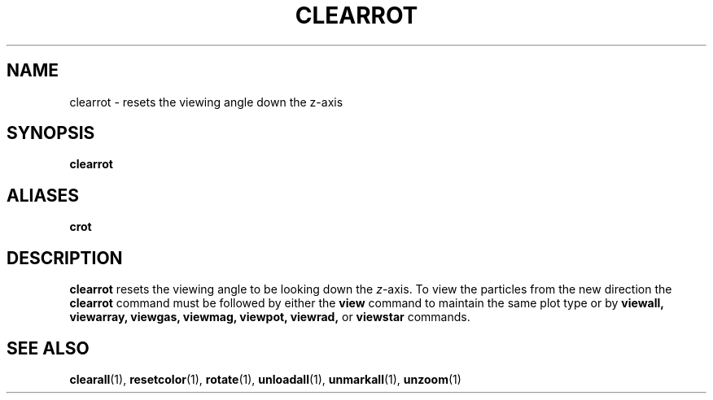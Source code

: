 .TH CLEARROT  1 "22 MARCH 1994"  "KQ Release 2.0" "TIPSY COMMANDS"
.SH NAME
clearrot \- resets the viewing angle down the z-axis
.SH SYNOPSIS
.B clearrot
.SH ALIASES
.B crot
.SH DESCRIPTION
.B clearrot
resets the viewing angle to be looking down the
.IR z \-axis.
To view the particles from the new direction the 
.B clearrot
command must be followed by either the
.B view
command to maintain the same plot type or by
.B viewall,
.B viewarray,
.B viewgas,
.B viewmag,
.B viewpot,
.B viewrad,
or
.B viewstar
commands.
.SH SEE ALSO
.BR clearall (1),
.BR resetcolor (1),
.BR rotate (1),
.BR unloadall (1),
.BR unmarkall (1),
.BR unzoom (1)
